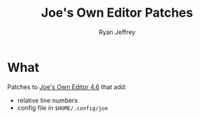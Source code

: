 #+TITLE:  Joe's Own Editor Patches
#+AUTHOR: Ryan Jeffrey
#+EMAIL: ryan@ryanmj.xyz

* What
Patches to [[https://joe-editor.sourceforge.io/][Joe's Own Editor 4.6]] that add:
- relative line numbers
- config file in ~$HOME/.config/joe~
